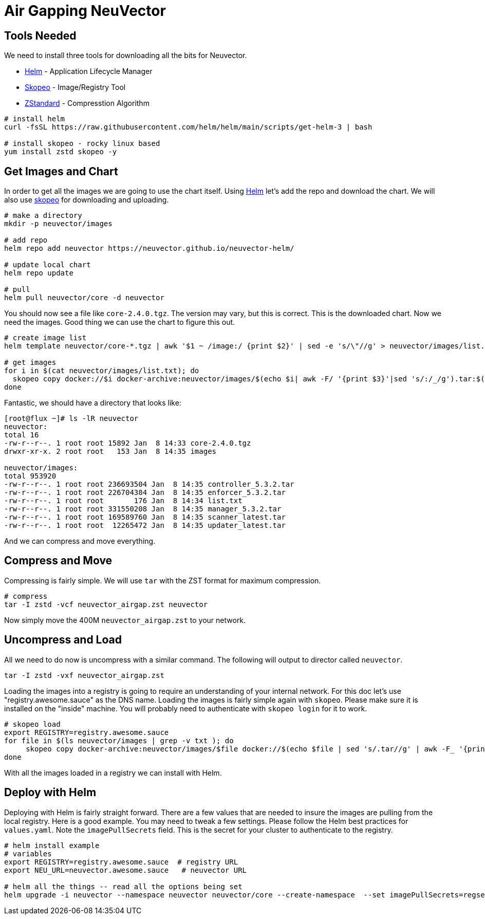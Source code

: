 = Air Gapping NeuVector
:page-opendocs-origin: /02.deploying/09.airgap/09.airgap.md
:page-opendocs-slug: /deploying/airgap

== Tools Needed

We need to install three tools for downloading all the bits for Neuvector.

* https://helm.sh/[Helm] - Application Lifecycle Manager
* https://github.com/containers/skopeo[Skopeo] - Image/Registry Tool
* https://github.com/facebook/zstd[ZStandard] - Compresstion Algorithm

[,bash]
----
# install helm
curl -fsSL https://raw.githubusercontent.com/helm/helm/main/scripts/get-helm-3 | bash

# install skopeo - rocky linux based
yum install zstd skopeo -y
----

== Get Images and Chart

In order to get all the images we are going to use the chart itself. Using https://helm.sh/[Helm] let's add the repo and download the chart. We will also use https://github.com/containers/skopeo[skopeo] for downloading and uploading.

[,bash]
----
# make a directory
mkdir -p neuvector/images

# add repo
helm repo add neuvector https://neuvector.github.io/neuvector-helm/

# update local chart
helm repo update

# pull
helm pull neuvector/core -d neuvector
----

You should now see a file like `core-2.4.0.tgz`. The version may vary, but this is correct. This is the downloaded chart. Now we need the images. Good thing we can use the chart to figure this out.

[,bash]
----
# create image list
helm template neuvector/core-*.tgz | awk '$1 ~ /image:/ {print $2}' | sed -e 's/\"//g' > neuvector/images/list.txt

# get images
for i in $(cat neuvector/images/list.txt); do
  skopeo copy docker://$i docker-archive:neuvector/images/$(echo $i| awk -F/ '{print $3}'|sed 's/:/_/g').tar:$(echo $i| awk -F/ '{print $3}')
done
----

Fantastic, we should have a directory that looks like:

[,bash]
----
[root@flux ~]# ls -lR neuvector
neuvector:
total 16
-rw-r--r--. 1 root root 15892 Jan  8 14:33 core-2.4.0.tgz
drwxr-xr-x. 2 root root   153 Jan  8 14:35 images

neuvector/images:
total 953920
-rw-r--r--. 1 root root 236693504 Jan  8 14:35 controller_5.3.2.tar
-rw-r--r--. 1 root root 226704384 Jan  8 14:35 enforcer_5.3.2.tar
-rw-r--r--. 1 root root       176 Jan  8 14:34 list.txt
-rw-r--r--. 1 root root 331550208 Jan  8 14:35 manager_5.3.2.tar
-rw-r--r--. 1 root root 169589760 Jan  8 14:35 scanner_latest.tar
-rw-r--r--. 1 root root  12265472 Jan  8 14:35 updater_latest.tar
----

And we can compress and move everything.

== Compress and Move

Compressing is fairly simple. We will use `tar` with the ZST format for maximum compression.

[,bash]
----
# compress
tar -I zstd -vcf neuvector_airgap.zst neuvector
----

Now simply move the 400M `neuvector_airgap.zst` to your network.

== Uncompress and Load

All we need to do now is uncompress with a similar command. The following will output to director called `neuvector`.

[,bash]
----
tar -I zstd -vxf neuvector_airgap.zst
----

Loading the images into a registry is going to require an understanding of your internal network. For this doc let's use "registry.awesome.sauce" as the DNS name. Loading the images is fairly simple again with `skopeo`. Please make sure it is installed on the "inside" machine. You will probably need to authenticate with `skopeo login` for it to work.

[,bash]
----
# skopeo load
export REGISTRY=registry.awesome.sauce
for file in $(ls neuvector/images | grep -v txt ); do
     skopeo copy docker-archive:neuvector/images/$file docker://$(echo $file | sed 's/.tar//g' | awk -F_ '{print "'$REGISTRY'/neuvector/"$1":"$2}')
done
----

With all the images loaded in a registry we can install with Helm.

== Deploy with Helm

Deploying with Helm is fairly straight forward. There are a few values that are needed to insure the images are pulling from the local registry. Here is a good example. You may need to tweak a few settings. Please follow the Helm best practices for `values.yaml`. Note the `imagePullSecrets` field. This is the secret for your cluster to authenticate to the registry.

[,bash]
----
# helm install example
# variables
export REGISTRY=registry.awesome.sauce  # registry URL
export NEU_URL=neuvector.awesome.sauce   # neuvector URL

# helm all the things -- read all the options being set
helm upgrade -i neuvector --namespace neuvector neuvector/core --create-namespace  --set imagePullSecrets=regsecret --set k3s.enabled=true --set k3s.runtimePath=/run/k3s/containerd/containerd.sock  --set manager.ingress.enabled=true --set controller.pvc.enabled=true --set controller.pvc.capacity=10Gi --set manager.svc.type=ClusterIP --set registry=$REGISTRY --set tag=5.3.2 --set controller.image.repository=neuvector/controller --set enforcer.image.repository=neuvector/enforcer --set manager.image.repository=neuvector/manager --set cve.updater.image.repository=neuvector/updater --set manager.ingress.host=$NEU_URL
----
